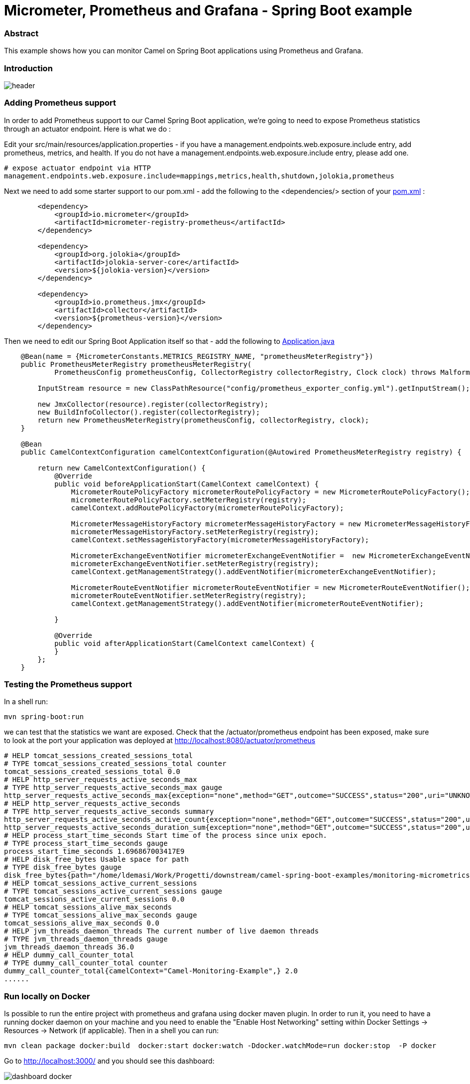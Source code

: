 = Micrometer, Prometheus and Grafana - Spring Boot example
:autofit-option:

=== Abstract

This example shows how you can monitor Camel on Spring Boot applications using Prometheus and Grafana.

=== Introduction

image::images/header.png[]

=== Adding Prometheus support

In order to add Prometheus support to our Camel Spring Boot application, we’re going to need to expose Prometheus statistics through an actuator endpoint. Here is what we do :

Edit your src/main/resources/application.properties - if you have a management.endpoints.web.exposure.include entry, add prometheus, metrics, and health. If you do not have a management.endpoints.web.exposure.include entry, please add one.

:source-highlighter: coderay
[source, properties]
----
# expose actuator endpoint via HTTP
management.endpoints.web.exposure.include=mappings,metrics,health,shutdown,jolokia,prometheus
----

Next we need to add some starter support to our pom.xml - add the following to the <dependencies/> section of your link:pom.xml[pom.xml] :

[source.small, xml]
----
        <dependency>
            <groupId>io.micrometer</groupId>
            <artifactId>micrometer-registry-prometheus</artifactId>
        </dependency>

        <dependency>
            <groupId>org.jolokia</groupId>
            <artifactId>jolokia-server-core</artifactId>
            <version>${jolokia-version}</version>
        </dependency>

        <dependency>
            <groupId>io.prometheus.jmx</groupId>
            <artifactId>collector</artifactId>
            <version>${prometheus-version}</version>
        </dependency>
----


Then we need to edit our Spring Boot Application itself so that - add the following to link:src/main/java/org/apache/camel/example/spring/boot/monitoring/Application.java[Application.java]


[source%autofit, java, %linenums, highlight=5 ]
----

    @Bean(name = {MicrometerConstants.METRICS_REGISTRY_NAME, "prometheusMeterRegistry"})
    public PrometheusMeterRegistry prometheusMeterRegistry(
            PrometheusConfig prometheusConfig, CollectorRegistry collectorRegistry, Clock clock) throws MalformedObjectNameException, IOException {

        InputStream resource = new ClassPathResource("config/prometheus_exporter_config.yml").getInputStream();

        new JmxCollector(resource).register(collectorRegistry);
        new BuildInfoCollector().register(collectorRegistry);
        return new PrometheusMeterRegistry(prometheusConfig, collectorRegistry, clock);
    }

    @Bean
    public CamelContextConfiguration camelContextConfiguration(@Autowired PrometheusMeterRegistry registry) {

        return new CamelContextConfiguration() {
            @Override
            public void beforeApplicationStart(CamelContext camelContext) {
                MicrometerRoutePolicyFactory micrometerRoutePolicyFactory = new MicrometerRoutePolicyFactory();
                micrometerRoutePolicyFactory.setMeterRegistry(registry);
                camelContext.addRoutePolicyFactory(micrometerRoutePolicyFactory);

                MicrometerMessageHistoryFactory micrometerMessageHistoryFactory = new MicrometerMessageHistoryFactory();
                micrometerMessageHistoryFactory.setMeterRegistry(registry);
                camelContext.setMessageHistoryFactory(micrometerMessageHistoryFactory);

                MicrometerExchangeEventNotifier micrometerExchangeEventNotifier =  new MicrometerExchangeEventNotifier();
                micrometerExchangeEventNotifier.setMeterRegistry(registry);
                camelContext.getManagementStrategy().addEventNotifier(micrometerExchangeEventNotifier);

                MicrometerRouteEventNotifier micrometerRouteEventNotifier = new MicrometerRouteEventNotifier();
                micrometerRouteEventNotifier.setMeterRegistry(registry);
                camelContext.getManagementStrategy().addEventNotifier(micrometerRouteEventNotifier);

            }

            @Override
            public void afterApplicationStart(CamelContext camelContext) {
            }
        };
    }
----

=== Testing the Prometheus support

In a shell run:

[source.small, console]
----
mvn spring-boot:run
----


we can test that the statistics we want are exposed. Check that the +/actuator/prometheus+ endpoint has been exposed, make sure to look at the port your application was deployed at http://localhost:8080/actuator/prometheus


[source.small]
----
# HELP tomcat_sessions_created_sessions_total
# TYPE tomcat_sessions_created_sessions_total counter
tomcat_sessions_created_sessions_total 0.0
# HELP http_server_requests_active_seconds_max
# TYPE http_server_requests_active_seconds_max gauge
http_server_requests_active_seconds_max{exception="none",method="GET",outcome="SUCCESS",status="200",uri="UNKNOWN",} 0.007406805
# HELP http_server_requests_active_seconds
# TYPE http_server_requests_active_seconds summary
http_server_requests_active_seconds_active_count{exception="none",method="GET",outcome="SUCCESS",status="200",uri="UNKNOWN",} 1.0
http_server_requests_active_seconds_duration_sum{exception="none",method="GET",outcome="SUCCESS",status="200",uri="UNKNOWN",} 0.007379139
# HELP process_start_time_seconds Start time of the process since unix epoch.
# TYPE process_start_time_seconds gauge
process_start_time_seconds 1.696867003417E9
# HELP disk_free_bytes Usable space for path
# TYPE disk_free_bytes gauge
disk_free_bytes{path="/home/ldemasi/Work/Progetti/downstream/camel-spring-boot-examples/monitoring-micrometrics-grafana-prometheus/.",} 4.8643588096E10
# HELP tomcat_sessions_active_current_sessions
# TYPE tomcat_sessions_active_current_sessions gauge
tomcat_sessions_active_current_sessions 0.0
# HELP tomcat_sessions_alive_max_seconds
# TYPE tomcat_sessions_alive_max_seconds gauge
tomcat_sessions_alive_max_seconds 0.0
# HELP jvm_threads_daemon_threads The current number of live daemon threads
# TYPE jvm_threads_daemon_threads gauge
jvm_threads_daemon_threads 36.0
# HELP dummy_call_counter_total
# TYPE dummy_call_counter_total counter
dummy_call_counter_total{camelContext="Camel-Monitoring-Example",} 2.0
......
----


=== Run locally on Docker

Is possible to run the entire project with prometheus and grafana using docker maven plugin.
In order to run it, you need to have a running docker daemon on your machine and you need to enable the "Enable Host Networking" setting within Docker Settings -> Resources -> Network (if applicable).  Then in a shell
you can run:

[source,console]
----
mvn clean package docker:build  docker:start docker:watch -Ddocker.watchMode=run docker:stop  -P docker
----

Go to http://localhost:3000/ and you should see this dashboard:

image::images/dashboard-docker.png[]


=== Run on Openshift

To deploy on Openshift, you have to create a project with name +csb-monitoring+:

[source, console]
----
oc new-project csb-monitoring
----

you can customize the project name setting the +jkube.namespace+ in the link:pom.xml[pom.xml] :

[source.small,xml,highlight=5,%linenums]
----
    <properties>
        <category>Management and Monitoring</category>
        ....
        <jkube.replicas>3</jkube.replicas>
        <jkube.namespace>csb-monitoring</jkube.namespace>
    </properties>
----

or passing it as argument on command line -Djkube.namespace=..."

When the project  is created, is possible to deploy everything, running the following command:


[source,console]
----
mvn clean package oc:deploy -Popenshift
----

Pointing your browser to http://<OPENSHIFT_GRAFANA_BASE_URL>/d/apache-camel-dashboard/apache-camel-dashboard you should see this:

[source,console]
----
echo "http://$(oc get route grafana -o go-template --template='{{.spec.host}}')/d/apache-camel-dashboard/apache-camel-dashboard"
----

image::images/dashboard-openshift.png[]


=== Help and contributions

If you hit any problem using Camel or have some feedback, then please
https://camel.apache.org/support.html[let us know].

We also love contributors, so
https://camel.apache.org/contributing.html[get involved] :-)

The Camel riders!

